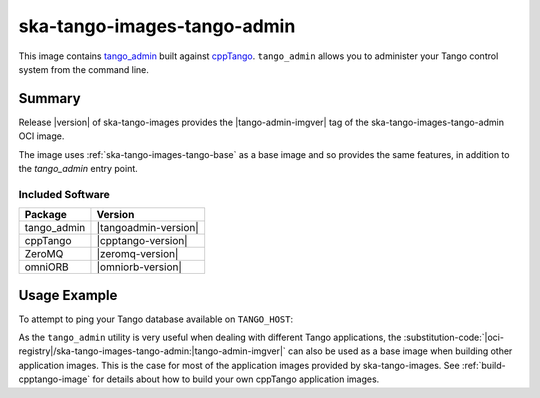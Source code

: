 .. _ska-tango-images-tango-admin:

============================
ska-tango-images-tango-admin
============================

This image contains `tango_admin
<https://gitlab.com/tango-controls/tango_admin>`_ built against `cppTango
<https://gitlab.com/tango-controls/cppTango>`_.  ``tango_admin`` allows you to
administer your Tango control system from the command line.

Summary
-------

Release |version| of ska-tango-images provides the |tango-admin-imgver| tag of
the ska-tango-images-tango-admin OCI image.

The image uses :ref:`ska-tango-images-tango-base` as a base image and so
provides the same features, in addition to the `tango_admin` entry point.

Included Software
*****************

.. list-table::
   :header-rows: 1

   * - Package
     - Version
   * - tango_admin
     - |tangoadmin-version|
   * - cppTango
     - |cpptango-version|
   * - ZeroMQ
     - |zeromq-version|
   * - omniORB
     - |omniorb-version|

Usage Example
-------------

To attempt to ping your Tango database available on ``TANGO_HOST``:

.. code-block:: bash
   :substitutions:

   docker run --rm --env TANGO_HOST=$TANGO_HOST --net=host \
     |oci-registry|/ska-tango-images-tango-admin:|tango-admin-imgver| \
     --ping-database

As the ``tango_admin`` utility is very useful when dealing with different Tango
applications, the
:substitution-code:`|oci-registry|/ska-tango-images-tango-admin:|tango-admin-imgver|`
can also be used as a base image when building other application images.  This
is the case for most of the application images provided by ska-tango-images. See
:ref:`build-cpptango-image` for details about how to build your own cppTango
application images.

